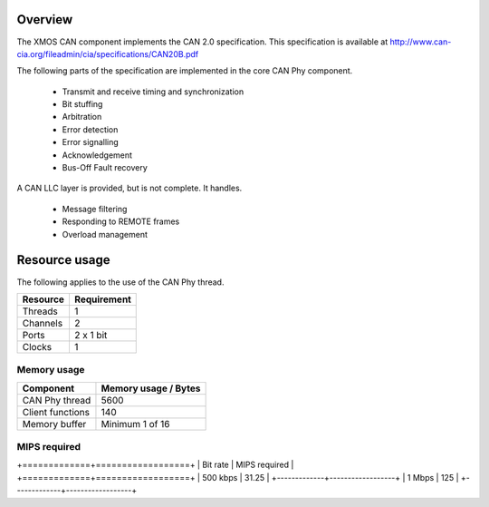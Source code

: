 Overview
========

The XMOS CAN component implements the CAN 2.0 specification. This specification is available
at http://www.can-cia.org/fileadmin/cia/specifications/CAN20B.pdf

The following parts of the specification are implemented in the core CAN Phy component.

  * Transmit and receive timing and synchronization
  * Bit stuffing
  * Arbitration
  * Error detection
  * Error signalling
  * Acknowledgement
  * Bus-Off Fault recovery
  
A CAN LLC layer is provided, but is not complete.  It handles.

  * Message filtering
  * Responding to REMOTE frames
  * Overload management


Resource usage
==============

The following applies to the use of the CAN Phy thread.

+-----------+-------------+
| Resource  | Requirement |
+===========+=============+
| Threads   | 1           |
+-----------+-------------+
| Channels  | 2           |
+-----------+-------------+
| Ports     | 2 x 1 bit   |
+-----------+-------------+
| Clocks    | 1           |
+-----------+-------------+

Memory usage
++++++++++++

+------------------+----------------------+
| Component        | Memory usage / Bytes |
+==================+======================+
| CAN Phy thread   | 5600                 |
+------------------+----------------------+
| Client functions | 140                  |
+------------------+----------------------+
| Memory buffer    | Minimum 1 of 16      |
+------------------+----------------------+



MIPS required
+++++++++++++

+=============+==================+
| Bit rate    | MIPS required    |
+=============+==================+
| 500 kbps    | 31.25            |
+-------------+------------------+
| 1 Mbps      | 125              |
+-------------+------------------+





